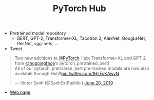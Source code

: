 #+TITLE: PyTorch Hub

- Pretrained model repository
  + BERT, GPT-2, Transformer-XL, Tacotron 2, AlexNet, GoogLeNet, ResNet, vgg-nets, ...
- Tweet
#+BEGIN_EXPORT html
<blockquote class="twitter-tweet"><p lang="en" dir="ltr">Two new additions to <a href="https://twitter.com/PyTorch?ref_src=twsrc%5Etfw">@PyTorch</a> Hub: Transformer-XL and GPT-2 from <a href="https://twitter.com/huggingface?ref_src=twsrc%5Etfw">@huggingface</a>&#39;s pytorch_pretrained_bert!<br>All of our pytorch_pretrained_bert pre-trained models are now also available through Hub!!<a href="https://t.co/tHzFcKAwvN">pic.twitter.com/tHzFcKAwvN</a></p>&mdash; Victor Sanh (@SanhEstPasMoi) <a href="https://twitter.com/SanhEstPasMoi/status/1141709210977218560?ref_src=twsrc%5Etfw">June 20, 2019</a></blockquote> <script async src="https://platform.twitter.com/widgets.js" charset="utf-8"></script>
#+END_EXPORT
- [[https://pytorch.org/hub][Web page]]
